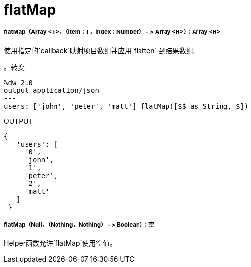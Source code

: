 =  flatMap

// * <<flatmap1>>
// * <<flatmap2>>


[[flatmap1]]
=====  flatMap（Array <T>，（item：T，index：Number） - > Array <R>）：Array <R>

使用指定的`callback`映射项目数组并应用`flatten`
到结果数组。

。转变
[source,DataWeave, linenums]
----
%dw 2.0
output application/json
---
users: ['john', 'peter', 'matt'] flatMap([$$ as String, $])
----

.OUTPUT
[source,JSON,linenums]
----
{
   'users': [
     '0',
     'john',
     '1',
     'peter',
     '2',
     'matt'
   ]
 }
----


[[flatmap2]]
=====  flatMap（Null，（Nothing，Nothing） - > Boolean）：空

Helper函数允许`flatMap`使用空值。

